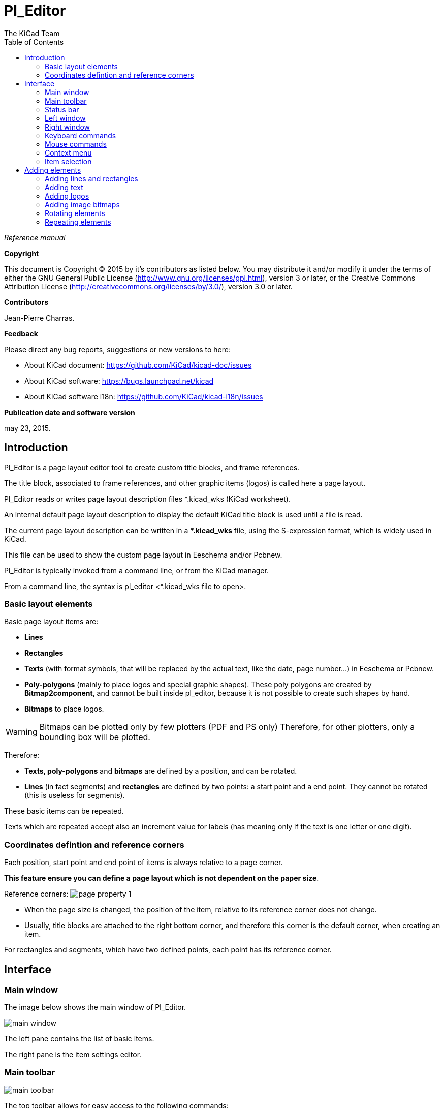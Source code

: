 :author: The KiCad Team
:doctype: article
:toc:
:ascii-ids:

= Pl_Editor

_Reference manual_

[[copyright]]
*Copyright*

This document is Copyright (C) 2015 by it's contributors as listed below.
You may distribute it and/or modify it under the terms of either the GNU
General Public License (http://www.gnu.org/licenses/gpl.html),
version 3 or later, or the Creative Commons Attribution License
(http://creativecommons.org/licenses/by/3.0/),
version 3.0 or later.

[[contributors]]
*Contributors*

Jean-Pierre Charras.

[[feedback]]
*Feedback*

Please direct any bug reports, suggestions or new versions to here:

- About KiCad document: https://github.com/KiCad/kicad-doc/issues

- About KiCad software: https://bugs.launchpad.net/kicad

- About KiCad software i18n: https://github.com/KiCad/kicad-i18n/issues

[[publication_date_and_software_version]]
*Publication date and software version*

may 23, 2015.

//Since docbook "article" is more compact, I have to separate this page
<<<<<

[[introduction-to-pl_editor]]
== Introduction

Pl_Editor is a page layout editor tool to create custom title blocks,
and frame references.

The title block, associated to frame references, and other graphic items
(logos) is called here a page layout.

Pl_Editor reads or writes page layout description files *.kicad_wks
(KiCad worksheet).

An internal default page layout description to display the default
KiCad title block is used until a file is read.

The current page layout description can be written in a **.kicad_wks*
file, using the S-expression format, which is widely used in KiCad.

This file can be used to show the custom page layout in Eeschema and/or
Pcbnew.

Pl_Editor is typically invoked from a command line, or from the KiCad
manager.

From a command line, the syntax is pl_editor <*.kicad_wks file to open>.

[[basic-layout-elements]]
=== Basic layout elements
Basic page layout items are:

* *Lines*

* *Rectangles*

* *Texts* (with format symbols, that will be replaced by the actual text,
  like the date, page number...) in Eeschema or Pcbnew.

* *Poly-polygons* (mainly to place logos and special graphic shapes).
  These poly polygons are created by **Bitmap2component**, and cannot be
  built inside pl_editor, because it is not possible to create such shapes
  by hand.

* *Bitmaps* to place logos.

WARNING: Bitmaps can be plotted only by few plotters (PDF and
PS only) Therefore, for other plotters, only a bounding box will be
plotted.

Therefore:

* *Texts, poly-polygons* and *bitmaps* are defined by a position, and
  can be rotated.

* *Lines* (in fact segments) and *rectangles* are defined by two points:
  a start point and a end point. They cannot be rotated (this is useless
  for segments).

These basic items can be repeated.

Texts which are repeated accept also an increment value for labels (has
meaning only if the text is one letter or one digit).

[[coordinates-definition-reference-corners]]
=== Coordinates defintion and reference corners

Each position, start point and end point of items is always relative to
a page corner.

**This feature ensure you can define a page layout which is not
dependent on the paper size**.

Reference corners:
image:images/en/page_property_1.png[]

* When the page size is changed, the position of the item, relative to
  its reference corner does not change.

* Usually, title blocks are attached to the right bottom corner, and
  therefore this corner is the default corner, when creating an item.

For rectangles and segments, which have two defined points, each point
has its reference corner.

<<<<<

[[pl_editor-interface]]
== Interface

[[main-screen]]
=== Main window

The image below shows the main window of Pl_Editor.

image::images/en/main_window.png[scaledwidth="95%"]

The left pane contains the list of basic items.

The right pane is the item settings editor.

<<<<<

[[main-window-toolbar]]
=== Main toolbar

image:images/en/main_toolbar.png[]

The top toolbar allows for easy access to the following commands:

[width="100%",cols="28%,72%",]
|=======================================================================
|image:images/icons/new_page_layout.png[]
|Select the net list file to be processed.

|image:images/icons/open_page_layout.png[]
|Load a page layout description file.

|image:images/icons/save.png[]
|Save the current page layout description in a .kicad_wks file.

|image:images/icons/sheetset.png[]
|Display the page size selector and the title block user data editor.

|image:images/icons/print_button.png[]
|Prints the current page.

|image:images/icons/delete.png[]
|Delete the currently selected item.

|image:images/icons/undo.png[] image:images/icons/redo.png[]
|Undo/redo tools.

|image:images/icons/zoom_in.png[] image:images/icons/zoom_out.png[]
 image:images/icons/zoom_redraw.png[] image:images/icons/zoom_fit_in_page.png[] 
|Zoom in, out, redraw and auto, respectively.

|image:images/icons/pagelayout_normal_view_mode.png[]
|Show the page layout in user mode: texts are shown like in Eeschema or Pcbnew:
text format symbols are replaced by the user texts.

|image:images/icons/pagelayout_special_view_mode.png[]
|Show the page layout in native mode: texts are displayed "as is", with the
contained formats, without any replacement.

|image:images/en/set_base_corner.png[width="70%"]
|Reference corner selection, for coordinates displayed to the status bar.

|image:images/en/set_current_page.png[width="85%"]
|Selection of the page number (page & or other pages).

This selection has meaning only if some items than have a page option,
are not shown on all pages (in a schematic for instance, which contains
more than one page).

|=======================================================================


[[status-bar-information]]
=== Status bar

The status bar is located at the bottom of the Pl_Editor and provides
useful information to the user.

image::images/en/pl_status_bar.png[scaledwidth="95%"]

Coordinates are *always relative to the corner* selected as
**reference**.

<<<<<

[[left-window]]
=== Left window

The left windows shows the list of layout items.

One can select a given item (left clicking on the line) or, when right
clicking on the line, display a pop up menu.

This menu allows basic operations: add a new item, or delete the
selected item.

**-> A selected item is also drawn in a different color on draw panel**.

Design tree: the item 19 is selected, and shown in highlighted on the
draw panel.

image::images/en/project_tree.png[scaledwidth="40%"]

<<<<<

[[right-window]]
=== Right window

The right window is the edit window.

[width="100%",cols="50%,50%",]
|=======================================================================
|image:images/en/property_none.png[width="50%"]
|image:images/en/property_main.png[width="50%"]
|=======================================================================

On this dialog you can set the page property and the item property of the
current item.

<<<<<

Displayed settings depend on the selected item:

[width="100%",cols="50%,50%",]
|=======================================================================
|Settings for lines and rectangles
|Settings for texts

|image:images/en/property_line.png[width="50%"]
|image:images/en/property_text.png[width="50%"]

|Settings for poly-polygons
|Setting for bitmaps

|image:images/en/property_polyline.png[width="50%"]
|image:images/en/property_bitmap.png[width="50%"]

|=======================================================================

<<<<<

[[keyboard-commands]]
=== Keyboard commands

[width="100%",cols="20%,80%",]
|==================================================================
|F1 |Zoom In
|F2 |Zoom Out
|F3 |Refresh Display
|F4 |Move cursor to center of display window
|Home |Fit footprint into display window
|Space Bar |Set relative coordinates to the current cursor position
|Right Arrow |Move cursor right one grid position
|Left Arrow |Move cursor left one grid position
|Up Arrow |Move cursor up one grid position
|Down Arrow |Move cursor down one grid position
|==================================================================

[[mouse-commands]]
=== Mouse commands

[width="100%",cols="32%,68%",]
|============================================================
|Scroll Wheel |Zoom in and out at the current cursor position
|Ctrl + Scroll Wheel |Pan right and left
|Shift + Scroll Wheel |Pan up and down
|Right Button Click |Open context menu
|============================================================

[[context-menu]]
=== Context menu

Displayed by right-clicking the mouse:

* Add Line

* Add Rectangle

* Add Text

* Append Page Layout Descr File

Are commands to add a basic layout item to the current page layout
description.

* Zoom selection: direct selection of the display zoom.

* Grid selection: direct selection of the grid.

[NOTE]
====
_Append Page Layout Descr File_ is intended to add poly polygons to make
logos.

Because usually a logo it needs hundred of vertices, you cannot create a
polygon by hand. But you can append a description file, created by
Bitmap2Component.
====

[[item-selection]]
=== Item selection

An item can be selected:

* From the Design tree.

* By Left clicking on it.

* By Right clicking on it (and a pop up menu will be displayed).

When selected, this item is drawn in yellow.

[width="100%",cols="50%,50%",]
|=======================================================================
|image:images/edit_line.png[width="70%"]
|The starting point (image:images/edit_line_start.png[])
and the ending point (image:images/edit_line_end.png[])
are highlighted.
|=======================================================================

When right clicking on the item, a pop-up menu is displayed.

The pop menu options slightly depend on the selection:

[width="100%",cols="34%,33%,33%",]
|=======================================================================
|image:images/en/context_line_move_start.png[width="50%"]
|image:images/en/context_line_move_end.png[width="50%"]
|image:images/en/context_line_move.png[width="50%"]
|=======================================================================

<<<<<

If more than one item is found, a menu clarification will be shown, to
select the item:

image::images/en/dialog_select_element.png[scaledwidth="50%"]

[width="100%",cols="50%,50%",]
|=======================================================================
|image:images/drag_element.png[width="70%"]
|Once selected, the item, or one of its end points, can be moved by
moving the mouse and placed (right clicking on the mouse).
|=======================================================================

<<<<<

[[adding-elements]]
== Adding elements

To add a new item, right click the mouse button when the cursor is on
the left window or the draw area.

A popup menu is displayed:

Pop up menu in left window

image::images/en/context_createnew.png[scaledwidth="35%"]

Pop up menu in draw area.

image::images/en/context_createnew2.png[scaledwidth="35%"]


Lines, rectangles and texts are added just by clicking on the
corresponding menu item.

Logos must first be created by Bitmap2component, which creates a page
layout description file.

The Append Page Layout Descr File option append this file, to insert the
logo (a poly polygon).

[[adding-lines-rectangles]]
=== Adding lines and rectangles

When clicking on the option, a dialog is opened:

image::images/en/dialog_newline.png[scaledwidth="35%"]

Position of end points, and corner reference can be defined here.

However they can be defined later, from the right window, or by moving
the item, or one of its end points.

Most of time the corner reference is the same for both points.

If this is not the case, define the corner reference at creation is
better, because if a corner reference is changed later, the geometry of
the item will be a bit strange.

When an item is created, if is put in move mode, and you can refine its
position (this is very useful for texts and small lines or rectangles)

[[adding-text]]
=== Adding text

Text is created nearly the same as lines and rectangles:

image::images/en/dialog_newtext.png[scaledwidth="35%"]

[[page-1-text]]
==== Page 1 text

When using Eeschema, the full schematic often uses more than one page.

Usually page layout items are displayed on all pages.

But if a user want some items to be displayed only on page 1, or not on
page 1, the "page 1 option" this is possible by setting this option:

image:images/en/display_options.png[]

Page 1 option:

* None: no constraint.

* Page 1 only: the items is visible only on page 1.

* Not on page 1: the items is visible on all pages but the page 1.

<<<<<

[[format-symbols]]
==== Format symbols

Texts can be simple strings or can include format symbols.

Format symbols are replaced by the actual values in Eeschema or Pcbnew.

They are like format symbols in printf function.

A format symbol is *%* followed by 1 letter.

The *%C* format has one digit (comment identifier).

Formats symbols are:

*%% = replaced by %*

*%K = KiCad version*

*%Z = paper format name (A4, USLetter ...)*

*%Y = company name*

*%D = date*

*%R = revision*

*%S = sheet number*

*%N = number of sheets*

*%Cx = comment (x = 0 to 9 to identify the comment)*

*%F = filename*

*%P = sheet path (sheet full name, for Eeschema)*

*%T = title*

Example:

"Size: %Z" displays "Size: A4" or "Size: USLetter"

<<<<<

User display mode: image:images/icons/pagelayout_normal_view_mode.png[] activated.
Title block displayed like in Eeschema and Pcbnew

image::images/en/show_fields_data.png[scaledwidth="70%"]

"Native" display mode: image:images/icons/pagelayout_special_view_mode.png[] activated.
The native texts entered in Pl_Editor, with their format symbols.

image::images/en/show_fields_codes.png[scaledwidth="70%"]

<<<<<

[[multi-line-texts]]
==== Multi-line text

Texts can be multi-line.

There are 2 ways to insert a new line in texts:

1.  Insert the "\n" 2 chars sequence (mainly in Page setup dialog in
    KiCad).

2.  Insert a new line in Pl_Editor Design window.

Here is an example:

Setup

image::images/en/options_multi_line.png[scaledwidth="50%"]

Output

image::images/en/multi_line.png[scaledwidth="65%"]

<<<<<

In the page setup dialog, text controls do not accept a multi-line text.

The *"\n"* 2 chars sequence should be inserted to force a new line inside a
text.

Here is a two lines text, in _comment 2_ field:

image:images/en/insert_newline_code.png[]

Here is the actual text:

image:images/en/multi_line_2.png[]

However, if you really want the *"\n"* inside the text, enter *"\\n"*.

image:images/en/insert_slashnewline_code.png[]

And the displayed text:

image:images/en/multi_line_3.png[]

<<<<<

[[text-full-size-constraint]]
==== Full-size text

image:images/en/constraint_options.png[]

Only for texts, one can set 2 parameters :

* the max size X

* the max size Y

which define a bounding box.

When these parameters are not 0, when displaying the text, the actual
text height and the actual text width are dynamically modified if the
full text size is bigger than the max size X and/or the max size Y, to
fit the full text size with this bounding box.

When the actual full text size is smaller than the max size X and/or the
max size Y, the text height and/or the text width is not modified.

The text with no bounding box. Max size X = 0,0 Max size Y = 0,0

image:images/en/constraints_none.png[]

The *same* text with constraint. Max size X = 40,0 Max size Y = 0,0

image:images/en/constraints_defined.png[]

<<<<<

A multi line text, constrained:

Setup

image:images/en/constraint_options.png[]

Output

image:images/en/block_constraints.png[]

<<<<<

[[adding-logos]]
=== Adding logos

To add a logo, a poly polygon (the vectored image of the logo) must be
first created using Bitmap2component.

Bitmap2component creates a page layout description file which is append
to the current design, using the *Append Page Layout Descr File* option.

Bitmap2component creates a page layout description file which contains
only one item: a poly polygon.

__However, this command can be used to append any page layout
description file, which is merged with the current design.__

Once a poly polygon is inserted, it can be moved and its parameters
edited.

[[adding-image-bitmaps]]
=== Adding image bitmaps

You can add an image bitmap using most of bitmap formats (PNG, JPEG, BMP
...).

* When a bitmap is imported, its PPI (pixel per inch) definition is set
  to 300PPI.

* This value can be modified in panel Properties (right panel).

* The actual size depend on this parameter.

* Be aware that using higher definition values brings larger output files,
  and can have a noticeable draw or plot time.

A bitmap can be repeated, **but not rotated**.


[[rotation]]
=== Rotating elements

Items which have a position defined by just one point (texts and
poly-polygons) can be rotated:

Normal: Rotation = 0

image::images/en/text_noriented.png[scaledwidth="50%"]

Rotated: Rotation = 20 and 10 degrees.

image::images/en/text_rotated.png[scaledwidth="50%"]

<<<<<

[[repeat-option]]
=== Repeating elements

Items can be repeated:

This is useful to create grid and grid labels.

image::images/en/page_property_2.png[scaledwidth="95%"]
